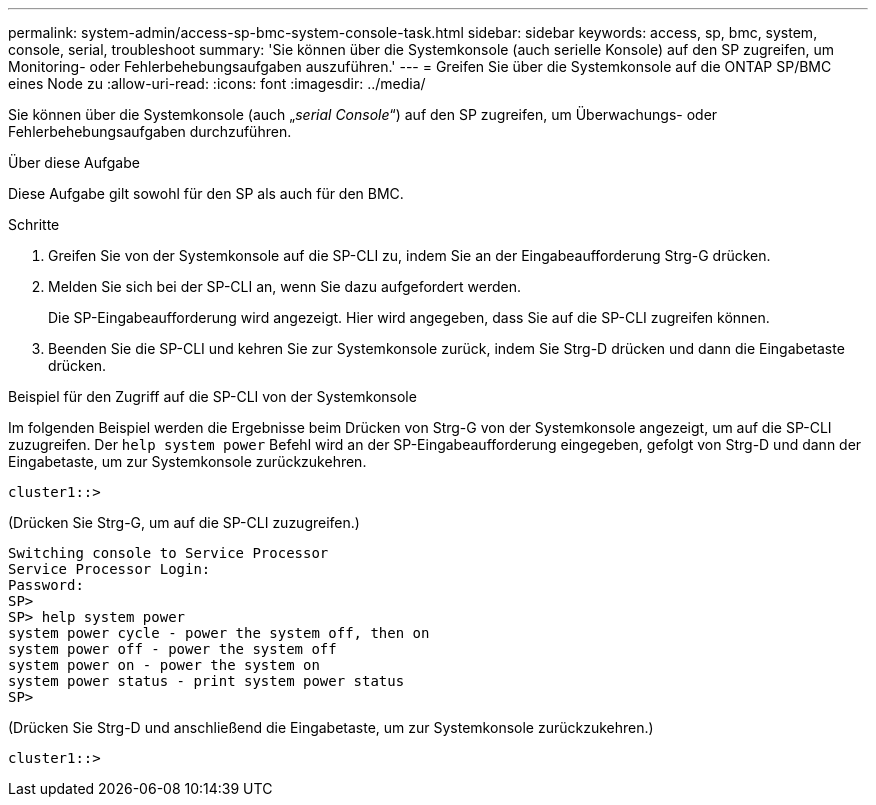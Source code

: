 ---
permalink: system-admin/access-sp-bmc-system-console-task.html 
sidebar: sidebar 
keywords: access, sp, bmc, system, console, serial, troubleshoot 
summary: 'Sie können über die Systemkonsole (auch serielle Konsole) auf den SP zugreifen, um Monitoring- oder Fehlerbehebungsaufgaben auszuführen.' 
---
= Greifen Sie über die Systemkonsole auf die ONTAP SP/BMC eines Node zu
:allow-uri-read: 
:icons: font
:imagesdir: ../media/


[role="lead"]
Sie können über die Systemkonsole (auch „_serial Console_“) auf den SP zugreifen, um Überwachungs- oder Fehlerbehebungsaufgaben durchzuführen.

.Über diese Aufgabe
Diese Aufgabe gilt sowohl für den SP als auch für den BMC.

.Schritte
. Greifen Sie von der Systemkonsole auf die SP-CLI zu, indem Sie an der Eingabeaufforderung Strg-G drücken.
. Melden Sie sich bei der SP-CLI an, wenn Sie dazu aufgefordert werden.
+
Die SP-Eingabeaufforderung wird angezeigt. Hier wird angegeben, dass Sie auf die SP-CLI zugreifen können.

. Beenden Sie die SP-CLI und kehren Sie zur Systemkonsole zurück, indem Sie Strg-D drücken und dann die Eingabetaste drücken.


.Beispiel für den Zugriff auf die SP-CLI von der Systemkonsole
Im folgenden Beispiel werden die Ergebnisse beim Drücken von Strg-G von der Systemkonsole angezeigt, um auf die SP-CLI zuzugreifen. Der `help system power` Befehl wird an der SP-Eingabeaufforderung eingegeben, gefolgt von Strg-D und dann der Eingabetaste, um zur Systemkonsole zurückzukehren.

[listing]
----
cluster1::>
----
(Drücken Sie Strg-G, um auf die SP-CLI zuzugreifen.)

[listing]
----
Switching console to Service Processor
Service Processor Login:
Password:
SP>
SP> help system power
system power cycle - power the system off, then on
system power off - power the system off
system power on - power the system on
system power status - print system power status
SP>
----
(Drücken Sie Strg-D und anschließend die Eingabetaste, um zur Systemkonsole zurückzukehren.)

[listing]
----
cluster1::>
----
